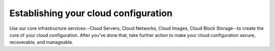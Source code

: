 Establishing your cloud configuration
=====================================
Use our core infrastructure services--Cloud Servers, Cloud Networks,
Cloud Images, Cloud Block Storage--to create the core of your cloud
configuration. After you've done that, take further action to make your cloud
configuration secure, recoverable, and manageable.
